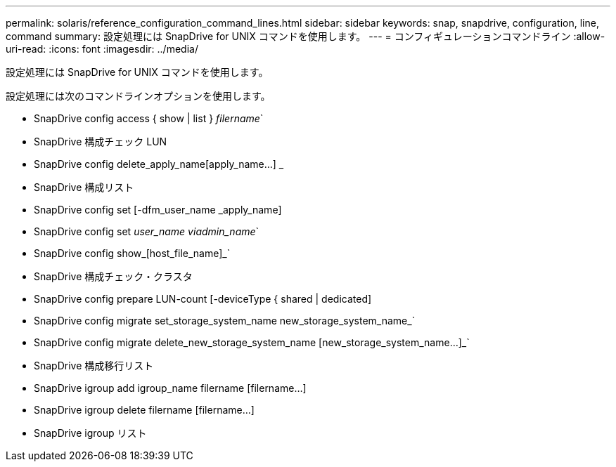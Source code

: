 ---
permalink: solaris/reference_configuration_command_lines.html 
sidebar: sidebar 
keywords: snap, snapdrive, configuration, line, command 
summary: 設定処理には SnapDrive for UNIX コマンドを使用します。 
---
= コンフィギュレーションコマンドライン
:allow-uri-read: 
:icons: font
:imagesdir: ../media/


[role="lead"]
設定処理には SnapDrive for UNIX コマンドを使用します。

設定処理には次のコマンドラインオプションを使用します。

* SnapDrive config access { show | list } _filername_`
* SnapDrive 構成チェック LUN
* SnapDrive config delete_apply_name[apply_name...] _
* SnapDrive 構成リスト
* SnapDrive config set [-dfm_user_name _apply_name]
* SnapDrive config set [-viadmin]_user_name viadmin_name_`
* SnapDrive config show_[host_file_name]_`
* SnapDrive 構成チェック・クラスタ
* SnapDrive config prepare LUN-count [-deviceType { shared | dedicated]
* SnapDrive config migrate set_storage_system_name new_storage_system_name_`
* SnapDrive config migrate delete_new_storage_system_name [new_storage_system_name...]_`
* SnapDrive 構成移行リスト
* SnapDrive igroup add igroup_name filername [filername...]
* SnapDrive igroup delete filername [filername...]
* SnapDrive igroup リスト

